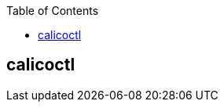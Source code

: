 :toc:

// 保证所有的目录层级都可以正常显示图片
:path: calico/
:imagesdir: ../image/

// 只有book调用的时候才会走到这里
ifdef::rootpath[]
:imagesdir: {rootpath}{path}{imagesdir}
endif::rootpath[]

== calicoctl






